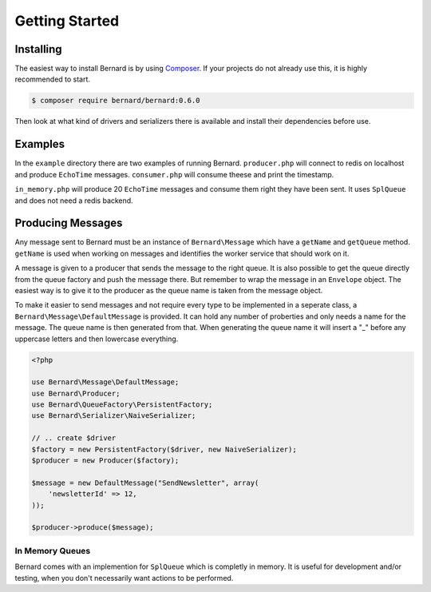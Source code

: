 .. index::
    single: Getting Started

Getting Started
===============

Installing
----------

The easiest way to install Bernard is by using `Composer <http://getcomposer.org>`_.
If your projects do not already use this, it is highly recommended to start.

.. code-block:: bash

    $ composer require bernard/bernard:0.6.0

Then look at what kind of drivers and serializers there is available and install their dependencies
before use.

Examples
--------

In the ``example`` directory there are two examples of running Bernard. ``producer.php`` will
connect to redis on localhost and produce ``EchoTime`` messages. ``consumer.php`` will consume
theese and print the timestamp.

``in_memory.php`` will produce 20 ``EchoTime`` messages and consume them right they
have been sent. It uses ``SplQueue`` and does not need a redis backend.

Producing Messages
------------------

Any message sent to Bernard must be an instance of ``Bernard\Message``
which have a ``getName`` and ``getQueue`` method. ``getName`` is used when working on
messages and identifies the worker service that should work on it.

A message is given to a producer that sends the message to the right queue.
It is also possible to get the queue directly from the queue factory and push
the message there. But remember to wrap the message in an ``Envelope`` object.
The easiest way is to give it to the producer as the queue name
is taken from the message object.

To make it easier to send messages and not require every type to be implemented
in a seperate class, a ``Bernard\Message\DefaultMessage`` is provided. It can hold
any number of proberties and only needs a name for the message. The queue name
is then generated from that. When generating the queue name it will insert a "_"
before any uppercase letters and then lowercase everything.

.. code-block:: php

    <?php

    use Bernard\Message\DefaultMessage;
    use Bernard\Producer;
    use Bernard\QueueFactory\PersistentFactory;
    use Bernard\Serializer\NaiveSerializer;

    // .. create $driver
    $factory = new PersistentFactory($driver, new NaiveSerializer);
    $producer = new Producer($factory);

    $message = new DefaultMessage("SendNewsletter", array(
        'newsletterId' => 12,
    ));

    $producer->produce($message);

In Memory Queues
~~~~~~~~~~~~~~~~

Bernard comes with an implemention for ``SplQueue`` which is completly in memory.
It is useful for development and/or testing, when you don't necessarily want actions to be
performed.
